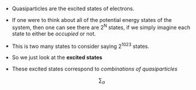 #+TITLE Quasiparticles

- Quasiparticles are the excited states of electrons.
- If one were to think about all of the potential energy states of the
  system, then one can see there are 2^N states, if we simply imagine
  each state to either be /occupied/ or not.
- This is two many states to consider saying 2^10^23 states.
- So we just look at the *excited states*
- These excited states correspond to /combinations of quasiparticles/

  \[ \sum_{\alpha} \]
